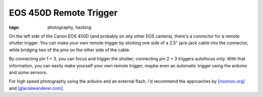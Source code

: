 EOS 450D Remote Trigger
=======================

:tags: photography, hacking

On the left side of the Canon EOS 450D (and probably on any other EOS camera), there's a connector
for a remote shutter trigger. You can make your own remote trigger by sticking one side of a 2.5"
jack-jack cable into the connector, while bridging two of the pins on the other side of the cable.

.. image:: http://blog.ich-wars-nicht.ch/wp-content/uploads/2009/02/img_6945-300x172.jpg
    :target: http://blog.ich-wars-nicht.ch/wp-content/uploads/2009/02/img_6945.jpg

By connecting pin 1 + 3, you can focus and trigger the shutter; connecting pin 2 + 3 triggers
autofocus only. With that information, you can easily make yourself your own remote trigger, maybe
even an automatic trigger using the arduino and some sensors.

For high speed photography using the arduino and an external flash, i'd recommend the approaches by
`[nosmos.org] <http://projects.nosomos.org/arduino-controlled-flash-trigger>`_ and
`[glacialwanderer.com] <http://www.glacialwanderer.com/hobbyrobotics/?p=11>`_.
